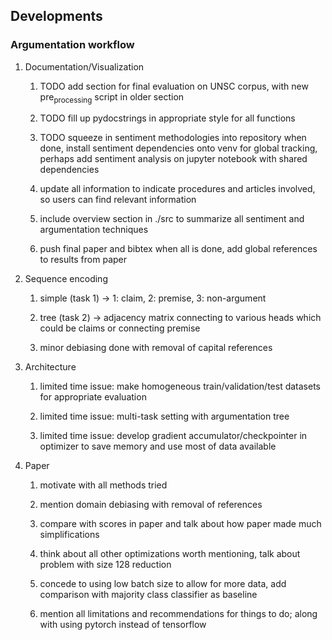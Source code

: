 ** Developments
 
*** Argumentation workflow

**** Documentation/Visualization
***** TODO add section for final evaluation on UNSC corpus, with new pre_processing script in older section
***** TODO fill up pydocstrings in appropriate style for all functions
***** TODO squeeze in sentiment methodologies into repository when done, install sentiment dependencies onto venv for global tracking, perhaps add sentiment analysis on jupyter notebook with shared dependencies
***** update all information to indicate procedures and articles involved, so users can find relevant information
***** include overview section in ./src to summarize all sentiment and argumentation techniques
***** push final paper and bibtex when all is done, add global references to results from paper
      
**** Sequence encoding
***** simple (task 1) -> 1: claim, 2: premise, 3: non-argument
***** tree (task 2) -> adjacency matrix connecting to various heads which could be claims or connecting premise
***** minor debiasing done with removal of capital references

**** Architecture
***** limited time issue: make homogeneous train/validation/test datasets for appropriate evaluation
***** limited time issue: multi-task setting with argumentation tree
***** limited time issue: develop gradient accumulator/checkpointer in optimizer to save memory and use most of data available

**** Paper
***** motivate with all methods tried
***** mention domain debiasing with removal of references
***** compare with scores in paper and talk about how paper made much simplifications
***** think about all other optimizations worth mentioning, talk about problem with size 128 reduction
***** concede to using low batch size to allow for more data, add comparison with majority class classifier as baseline
***** mention all limitations and recommendations for things to do; along with using pytorch instead of tensorflow
